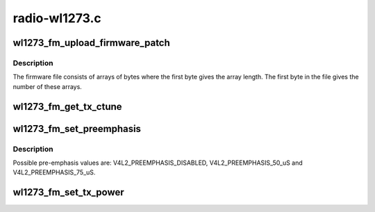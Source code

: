 .. -*- coding: utf-8; mode: rst -*-

==============
radio-wl1273.c
==============



.. _xref_wl1273_fm_upload_firmware_patch:

wl1273_fm_upload_firmware_patch
===============================

.. c:function:: int wl1273_fm_upload_firmware_patch (struct wl1273_device * radio)

    Upload the firmware.

    :param struct wl1273_device * radio:
        A pointer to the device struct.



Description
-----------

The firmware file consists of arrays of bytes where the first byte
gives the array length. The first byte in the file gives the
number of these arrays.




.. _xref_wl1273_fm_get_tx_ctune:

wl1273_fm_get_tx_ctune
======================

.. c:function:: unsigned int wl1273_fm_get_tx_ctune (struct wl1273_device * radio)

    Get the TX tuning capacitor value.

    :param struct wl1273_device * radio:
        A pointer to the device struct.




.. _xref_wl1273_fm_set_preemphasis:

wl1273_fm_set_preemphasis
=========================

.. c:function:: int wl1273_fm_set_preemphasis (struct wl1273_device * radio, unsigned int preemphasis)

    Set the TX pre-emphasis value.

    :param struct wl1273_device * radio:
        A pointer to the device struct.

    :param unsigned int preemphasis:
        The new pre-amphasis value.



Description
-----------

Possible pre-emphasis values are: V4L2_PREEMPHASIS_DISABLED,
V4L2_PREEMPHASIS_50_uS and V4L2_PREEMPHASIS_75_uS.




.. _xref_wl1273_fm_set_tx_power:

wl1273_fm_set_tx_power
======================

.. c:function:: int wl1273_fm_set_tx_power (struct wl1273_device * radio, u16 power)

    Set the transmission power value.

    :param struct wl1273_device * radio:

        _undescribed_

    :param u16 power:
        The new power value.


